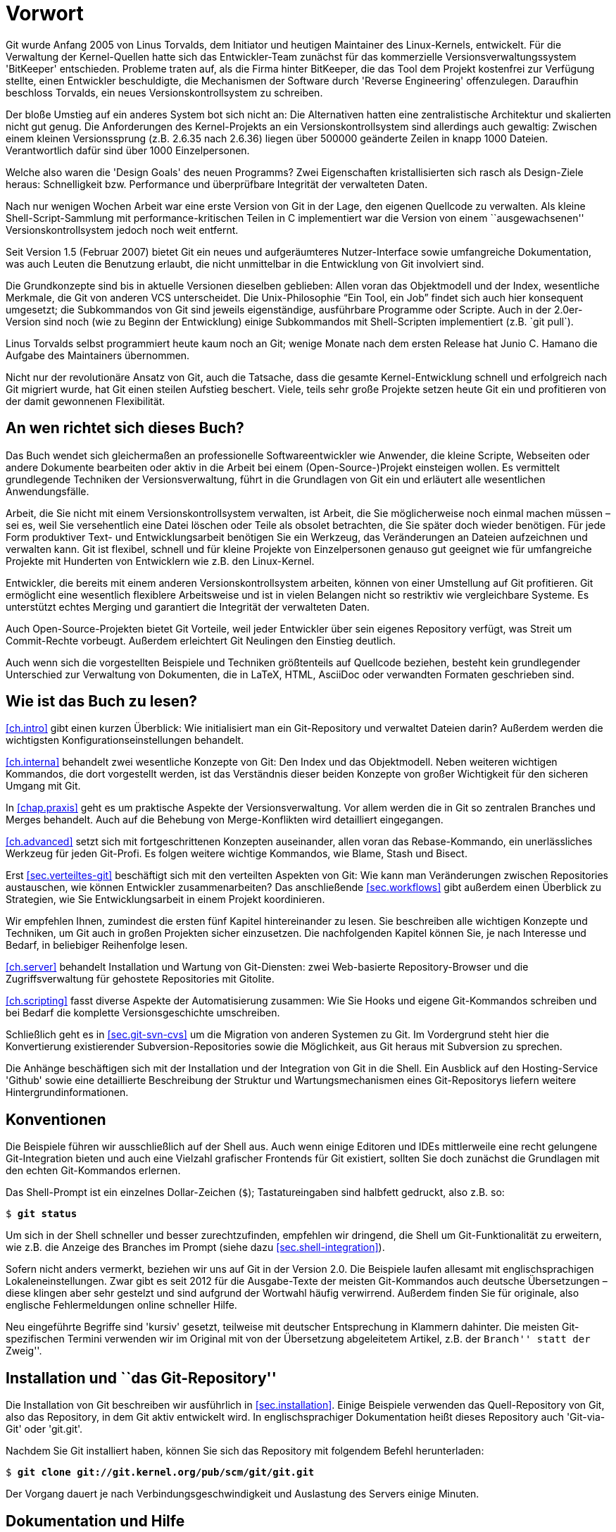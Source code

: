 // adapted from: "vorwort.txt"

[preface]
[[chap.vorwort]]
= Vorwort


Git wurde Anfang 2005 von Linus Torvalds, dem Initiator
und heutigen Maintainer des Linux-Kernels, entwickelt. Für die
Verwaltung der Kernel-Quellen hatte sich das Entwickler-Team zunächst
für das kommerzielle Versionsverwaltungssystem 'BitKeeper'
entschieden.  Probleme traten auf, als die Firma hinter BitKeeper, die
das Tool dem Projekt kostenfrei zur Verfügung stellte, einen
Entwickler beschuldigte, die Mechanismen der Software durch
'Reverse Engineering' offenzulegen.  Daraufhin beschloss
Torvalds, ein neues Versionskontrollsystem zu schreiben.

Der bloße Umstieg auf ein anderes System bot sich nicht an: Die
Alternativen hatten eine zentralistische Architektur und skalierten
nicht gut genug.  Die Anforderungen des Kernel-Projekts an ein
Versionskontrollsystem sind allerdings auch gewaltig: Zwischen einem
kleinen Versionssprung (z.B. 2.6.35 nach 2.6.36) liegen über
500000 geänderte Zeilen in knapp 1000 Dateien.  Verantwortlich
dafür sind über 1000 Einzelpersonen.

Welche also waren die 'Design Goals' des neuen Programms?  Zwei
Eigenschaften kristallisierten sich rasch als Design-Ziele heraus:
Schnelligkeit bzw. Performance und überprüfbare Integrität der
verwalteten Daten.

Nach nur wenigen Wochen Arbeit war eine erste Version von Git in der
Lage, den eigenen Quellcode zu verwalten. Als kleine
Shell-Script-Sammlung mit performance-kritischen Teilen in C
implementiert war die Version von einem ``ausgewachsenen''
Versionskontrollsystem jedoch noch weit entfernt.

Seit Version 1.5 (Februar 2007) bietet Git ein neues und
aufgeräumteres Nutzer-Interface sowie umfangreiche Dokumentation, was
auch Leuten die Benutzung erlaubt, die nicht unmittelbar in die
Entwicklung von Git involviert sind.

Die Grundkonzepte sind bis in aktuelle Versionen dieselben geblieben:
Allen voran das Objektmodell und der Index, wesentliche Merkmale, die
Git von anderen VCS unterscheidet. Die Unix-Philosophie "`Ein
Tool, ein Job`" findet sich auch hier konsequent umgesetzt; die
Subkommandos von Git sind jeweils eigenständige, ausführbare
Programme oder Scripte.  Auch in der 2.0er-Version sind noch (wie zu
Beginn der Entwicklung) einige Subkommandos mit Shell-Scripten
implementiert (z.B.{empty}{nbsp}`git pull`).

Linus Torvalds selbst programmiert heute kaum noch an Git; wenige
Monate nach dem ersten Release hat Junio C. Hamano die
Aufgabe des Maintainers übernommen.

Nicht nur der revolutionäre Ansatz von Git, auch die Tatsache, dass
die gesamte Kernel-Entwicklung schnell und erfolgreich nach Git
migriert wurde, hat Git einen steilen Aufstieg beschert. Viele, teils
sehr große Projekte setzen heute Git ein und profitieren von der
damit gewonnenen Flexibilität.

[[sec.leser]]
== An wen richtet sich dieses Buch?

Das Buch wendet sich gleichermaßen an professionelle
Softwareentwickler wie Anwender, die kleine Scripte, Webseiten oder
andere Dokumente bearbeiten oder aktiv in die Arbeit bei einem
(Open-Source-)Projekt einsteigen wollen.  Es vermittelt grundlegende
Techniken der Versionsverwaltung, führt in die Grundlagen von Git ein
und erläutert alle wesentlichen Anwendungsfälle.

Arbeit, die Sie nicht mit einem Versionskontrollsystem verwalten, ist
Arbeit, die Sie möglicherweise noch einmal machen müssen – sei es,
weil Sie versehentlich eine Datei löschen oder Teile als obsolet
betrachten, die Sie später doch wieder benötigen. Für jede Form
produktiver Text- und Entwicklungsarbeit benötigen Sie ein Werkzeug,
das Veränderungen an Dateien aufzeichnen und verwalten kann. Git ist
flexibel, schnell und für kleine Projekte von Einzelpersonen genauso
gut geeignet wie für umfangreiche Projekte mit Hunderten von
Entwicklern wie z.B. den Linux-Kernel.

Entwickler, die bereits mit einem anderen Versionskontrollsystem
arbeiten, können von einer Umstellung auf Git profitieren. Git
ermöglicht eine wesentlich flexiblere Arbeitsweise und ist in vielen
Belangen nicht so restriktiv wie vergleichbare Systeme. Es unterstützt
echtes Merging und garantiert die Integrität der verwalteten Daten.

Auch Open-Source-Projekten bietet Git Vorteile, weil jeder Entwickler
über sein eigenes Repository verfügt, was Streit um Commit-Rechte
vorbeugt. Außerdem erleichtert Git Neulingen den Einstieg deutlich.

Auch wenn sich die vorgestellten Beispiele und Techniken größtenteils
auf Quellcode beziehen, besteht kein grundlegender Unterschied zur
Verwaltung von Dokumenten, die in LaTeX, HTML, AsciiDoc oder
verwandten Formaten geschrieben sind.

[[sec.struktur]]
== Wie ist das Buch zu lesen?

<<ch.intro>> gibt einen kurzen Überblick: Wie initialisiert
man ein Git-Repository und verwaltet Dateien darin? Außerdem werden
die wichtigsten Konfigurationseinstellungen behandelt.

<<ch.interna>> behandelt zwei wesentliche Konzepte von Git: Den
Index und das Objektmodell. Neben weiteren wichtigen Kommandos, die
dort vorgestellt werden, ist das Verständnis dieser beiden Konzepte
von großer Wichtigkeit für den sicheren Umgang mit Git.

In <<chap.praxis>> geht es um praktische Aspekte der Versionsverwaltung.
Vor allem werden die in Git so zentralen Branches und Merges
behandelt. Auch auf die Behebung von Merge-Konflikten wird detailliert
eingegangen.

<<ch.advanced>> setzt sich mit fortgeschrittenen Konzepten auseinander,
allen voran das Rebase-Kommando, ein unerlässliches Werkzeug für jeden
Git-Profi. Es folgen weitere wichtige Kommandos, wie Blame, Stash und
Bisect.

Erst <<sec.verteiltes-git>> beschäftigt sich mit den verteilten Aspekten von
Git: Wie kann man Veränderungen zwischen Repositories austauschen, wie
können Entwickler zusammenarbeiten? Das anschließende <<sec.workflows>>
gibt außerdem einen Überblick zu Strategien, wie Sie
Entwicklungsarbeit in einem Projekt koordinieren.

Wir empfehlen Ihnen, zumindest die ersten fünf Kapitel hintereinander
zu lesen. Sie beschreiben alle wichtigen Konzepte und Techniken, um Git
auch in großen Projekten sicher einzusetzen. Die nachfolgenden Kapitel
können Sie, je nach Interesse und Bedarf, in beliebiger Reihenfolge
lesen.

<<ch.server>> behandelt Installation und Wartung von
Git-Diensten: zwei Web-basierte Repository-Browser und die
Zugriffsverwaltung für gehostete Repositories mit Gitolite.

<<ch.scripting>> fasst diverse Aspekte der Automatisierung zusammen: Wie
Sie Hooks und eigene Git-Kommandos schreiben und bei Bedarf die
komplette Versionsgeschichte umschreiben.

Schließlich geht es in <<sec.git-svn-cvs>> um die Migration von anderen
Systemen zu Git. Im Vordergrund steht hier die Konvertierung
existierender Subversion-Repositories sowie die Möglichkeit, aus Git
heraus mit Subversion zu sprechen.

Die Anhänge beschäftigen sich mit der Installation und der
Integration von Git in die Shell. Ein Ausblick auf den Hosting-Service
'Github' sowie eine detaillierte Beschreibung der Struktur und
Wartungsmechanismen eines Git-Repositorys liefern weitere
Hintergrundinformationen.

[[sec.konventionen]]
== Konventionen

Die Beispiele führen wir ausschließlich auf der Shell aus. Auch wenn
einige Editoren und IDEs mittlerweile eine recht gelungene
Git-Integration bieten und auch eine Vielzahl grafischer Frontends für Git
existiert, sollten Sie doch zunächst die Grundlagen mit den echten
Git-Kommandos erlernen.

Das Shell-Prompt ist ein einzelnes Dollar-Zeichen (`$`);
Tastatureingaben sind halbfett gedruckt, also z.B. so:

[subs="macros,quotes"]
---------
$ *git status*
---------


Um sich in der Shell schneller und besser zurechtzufinden, empfehlen
wir dringend, die Shell um Git-Funktionalität zu erweitern, wie z.B.
die Anzeige des Branches im Prompt (siehe dazu
<<sec.shell-integration>>).

Sofern nicht anders vermerkt, beziehen wir uns auf Git in der
Version 2.0.
Die Beispiele laufen allesamt mit englischsprachigen
Lokaleneinstellungen. Zwar gibt es seit 2012 für die Ausgabe-Texte der meisten
Git-Kommandos auch deutsche Übersetzungen – diese klingen aber sehr
gestelzt und sind aufgrund der Wortwahl häufig verwirrend.
Außerdem finden Sie für originale, also
englische Fehlermeldungen online schneller Hilfe.

Neu eingeführte Begriffe sind 'kursiv' gesetzt, teilweise mit
deutscher Entsprechung in Klammern dahinter. Die meisten
Git-spezifischen Termini verwenden wir im Original mit von der
Übersetzung abgeleitetem Artikel, z.B. der ``Branch'' statt der ``Zweig''.

[[sec.install-git-repo]]
== Installation und ``das Git-Repository''

Die Installation von Git beschreiben wir ausführlich in <<sec.installation>>.
Einige Beispiele verwenden das
Quell-Repository von Git, also das Repository, in dem Git aktiv
entwickelt wird. In englischsprachiger Dokumentation heißt dieses
Repository auch 'Git-via-Git' oder 'git.git'.

Nachdem Sie Git installiert haben, können Sie sich das Repository mit
folgendem Befehl herunterladen:

[subs="macros,quotes"]
------------
$ *git clone git://git.kernel.org/pub/scm/git/git.git*
------------

Der Vorgang dauert je nach Verbindungsgeschwindigkeit und Auslastung
des Servers einige Minuten.

//\label{sec:hilfe}
[[sec.doku]]
== Dokumentation und Hilfe

Eine umfangreiche Dokumentation von Git liegt in Form vorinstallierter
Man-Pages vor. Fast jedes Subkommando hat eine eigene Man-Page, die
Sie auf drei äquivalente Weisen aufrufen können, hier z.B.  für das
Kommando `git status`:

[subs="macros,quotes"]
------------
$ *git help status*
$ *git status --help*
$ *man git-status*
------------

Auf der
Git-Webseite{empty}footnote:[http://git-scm.com/]
finden Sie außerdem Links zum offiziellen Tutorial sowie zu anderen
freien Dokumentationen.

Rund um Git hat sich eine große, lebhafte Community gebildet. Die
Git-Mailingliste{empty}footnote:[http://vger.kernel.org/vger-lists.html#git]
ist Dreh- und Angelpunkt der Entwicklung: Dort werden
Patches eingeschickt, Neuerungen diskutiert und auch Fragen zur
Benutzung beantwortet.  Allerdings ist die Liste, mit zuweilen über 100 teils sehr technischen E-Mails am Tag, nur eingeschränkt für Anfänger
geeignet.

Das
Git-Wiki{empty}footnote:[https://git.wiki.kernel.org/index.php/Main_Page]
enthält neben Dokumentation auch eine umfangreiche Linksammlung der
Tools, die auf Git
basieren{empty}footnote::[https://git.wiki.kernel.org/index.php/InterfacesFrontendsAndTools],
sowie
FAQs{empty}footnote:[https://git.wiki.kernel.org/index.php/GitFaq].

Alternativ bietet der IRC-Kanal `#git` im Freenode-Netzwerk
einen Anlaufpunkt, Fragen loszuwerden, die nicht schon in den FAQs
oder in der Dokumentation beantwortet wurden.

Umsteigern aus dem Subversion-Umfeld ist der 'Git-SVN Crash
  Course'{empty}footnote:[https://git.wiki.kernel.org/index.php/GitSvnCrashCourse]
zu empfehlen, eine Gegenüberstellung von Git- und
Subversion-Kommandos, mit der Sie Ihr Subversion-Wissen in die
Git-Welt übertragen.

Außerdem sei auf
'Stack Overflow'{empty}footnote:[http://stackoverflow.com]
hingewiesen, eine Plattform von Programmierern für Programmierer, auf
der technische Fragestellungen, u.a. zu Git, erörtert werden.

[[sec.kontakt]]
== Downloads und Kontakt

Die Beispiel-Repositories der ersten beiden Kapitel sowie eine
Sammlung aller längeren Scripte stehen unter
http://gitbu.ch/ zum Download bereit.

Bei Anmerkungen kontaktieren Sie uns gerne per E-Mail unter einer der folgenden Adressen:
kontakt@gitbu.ch, valentin@gitbu.ch bzw. julius@gitbu.ch.

[[sec.dank]]
== Danksagungen

Zunächst gilt unser Dank allen Entwicklern und Maintainern des
Git-Projekts sowie der Mailing-Liste und dem IRC-Kanal.

Vielen Dank an Sebastian Pipping und Frank Terbeck für Anmerkungen und
Tipps. Besonders danken wir Holger Weiß für seine Durchsicht des
Manuskripts und hilfreiche Ideen. Wir danken dem gesamten
Open-Source-Press-Team für die gute und effiziente Zusammenarbeit.

Unser Dank gilt vor allem unseren Eltern, die uns stets unterstützt
und gefördert haben.

Valentin Haenel und Julius Plenz – Berlin, Juni 2011

[[chap.vorwort-2te-auflage]]
== Vorwort zur 2. Auflage

Wir haben uns in der 2. Auflage darauf beschränkt, die
Veränderungen in der Benutzung von Git, die bis Version 2.0 eingeführt
wurden, behutsam aufzunehmen – tatsächlich sind heute viele Kommandos und
Fehlermeldungen konsistenter, so dass dies an einigen
Stellen einer wesentlichen Vereinfachung des Textes entspricht.
Eingestreut finden sich, inspiriert von Fragen aus Git-Schulungen und
unserer eigenen Erfahrung, neue Hinweise auf Probleme, Lösungsansätze
und interessante Funktionalitäten.

Wir danken allen Einsendern von Korrekturen an der ersten Auflage:
Philipp Hahn, Ralf Krüdewagen, Michael Prokop, Johannes Reinhold, Heiko
Schlichting, Markus Weber.

Valentin Haenel und Julius Plenz – Berlin, September 2014

[[chap.vorwort-cc-ausgabe]]
== Vorwort zur CreativeCommons-Ausgabe

Der Verlag 'Open Source Press', der uns initial überzeugte, überhaupt
dieses Buch zu schreiben und es die vergangenen Jahre über verlegte, hat
zum 31.12.2015 den Betrieb eingestellt, und sämtliche Rechte an den
veröffentlichten Texten an die Autoren zurückübertragen. Wir danken
insbesondere Markus Wirtz für die immer gute und produktive
Zusammenarbeit, die uns über viele Jahre verbunden hat.

Aufgrund hauptsächlich sehr positiven Feedbacks zu diesem Text haben wir
uns entschieden, diesen unter einer CreativeCommons-Lizens frei verfügbar
zu machen.

Valentin Haenel und Julius Plenz – Berlin/Sydney, Januar 2016

// vim:set tw=72 ft=asciidoc:
